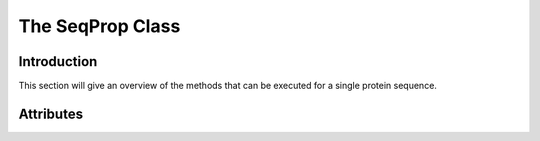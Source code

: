 .. _sequence:

*******************
The SeqProp Class
*******************

Introduction
============
This section will give an overview of the methods that can be executed for a single protein sequence.


Attributes
==========
